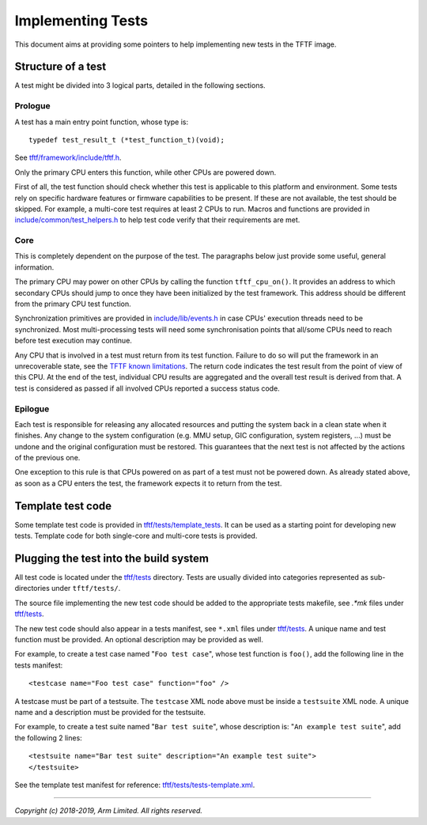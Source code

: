 Implementing Tests
==================

This document aims at providing some pointers to help implementing new tests in
the TFTF image.

Structure of a test
-------------------

A test might be divided into 3 logical parts, detailed in the following
sections.

Prologue
''''''''

A test has a main entry point function, whose type is:

::

    typedef test_result_t (*test_function_t)(void);

See `tftf/framework/include/tftf.h`_.

Only the primary CPU enters this function, while other CPUs are powered down.

First of all, the test function should check whether this test is applicable to
this platform and environment. Some tests rely on specific hardware features or
firmware capabilities to be present. If these are not available, the test should
be skipped.  For example, a multi-core test requires at least 2 CPUs to
run. Macros and functions are provided in `include/common/test_helpers.h`_ to
help test code verify that their requirements are met.

Core
''''

This is completely dependent on the purpose of the test. The paragraphs below
just provide some useful, general information.

The primary CPU may power on other CPUs by calling the function
``tftf_cpu_on()``.  It provides an address to which secondary CPUs should jump
to once they have been initialized by the test framework. This address should be
different from the primary CPU test function.

Synchronization primitives are provided in `include/lib/events.h`_ in case CPUs'
execution threads need to be synchronized. Most multi-processing tests will need
some synchronisation points that all/some CPUs need to reach before test
execution may continue.

Any CPU that is involved in a test must return from its test function. Failure
to do so will put the framework in an unrecoverable state, see the `TFTF known
limitations`_. The return code indicates the test result from the point of view
of this CPU. At the end of the test, individual CPU results are aggregated and
the overall test result is derived from that. A test is considered as passed if
all involved CPUs reported a success status code.

Epilogue
''''''''

Each test is responsible for releasing any allocated resources and putting the
system back in a clean state when it finishes. Any change to the system
configuration (e.g. MMU setup, GIC configuration, system registers, ...) must be
undone and the original configuration must be restored. This guarantees that the
next test is not affected by the actions of the previous one.

One exception to this rule is that CPUs powered on as part of a test must not be
powered down. As already stated above, as soon as a CPU enters the test, the
framework expects it to return from the test.

Template test code
------------------

Some template test code is provided in `tftf/tests/template_tests`_. It can be
used as a starting point for developing new tests. Template code for both
single-core and multi-core tests is provided.

Plugging the test into the build system
---------------------------------------

All test code is located under the `tftf/tests`_ directory. Tests are usually
divided into categories represented as sub-directories under ``tftf/tests/``.

The source file implementing the new test code should be added to the
appropriate tests makefile, see `.*mk` files under `tftf/tests`_.

The new test code should also appear in a tests manifest, see ``*.xml`` files
under `tftf/tests`_. A unique name and test function must be provided. An
optional description may be provided as well.

For example, to create a test case named "``Foo test case``", whose test
function is ``foo()``, add the following line in the tests manifest:

::

    <testcase name="Foo test case" function="foo" />

A testcase must be part of a testsuite. The ``testcase`` XML node above must be
inside a ``testsuite`` XML node. A unique name and a description must be
provided for the testsuite.

For example, to create a test suite named "``Bar test suite``", whose
description is: "``An example test suite``", add the following 2 lines:

::

    <testsuite name="Bar test suite" description="An example test suite">
    </testsuite>

See the template test manifest for reference: `tftf/tests/tests-template.xml`_.

--------------

*Copyright (c) 2018-2019, Arm Limited. All rights reserved.*

.. _SMC Calling Convention: SMCCC_
.. _SMCCC: http://infocenter.arm.com/help/topic/com.arm.doc.den0028b/ARM_DEN0028B_SMC_Calling_Convention.pdf

.. _TFTF known limitations: change-log.rst#test-framework
.. _tftf/framework/include/tftf.h: ../tftf/framework/include/tftf.h
.. _tftf/tests: ../tftf/tests
.. _tftf/tests/template_tests: ../tftf/tests/template_tests
.. _tftf/tests/tests-template.xml: ../tftf/tests/tests-template.xml
.. _include/common/test_helpers.h: ../include/common/test_helpers.h
.. _include/lib/events.h: ../include/lib/events.h

